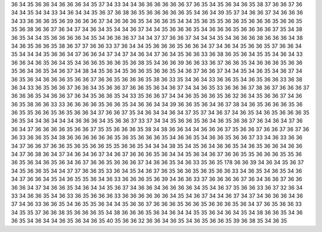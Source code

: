 36
34
35
36
36
34
36
36
36
34
35
37
34
33
34
34
36
36
36
36
36
36
37
36
35
34
35
36
34
36
35
38
37
36
36
37
36
34
34
35
34
34
33
34
36
34
34
35
36
37
36
38
36
35
36
36
36
36
36
35
34
36
34
39
35
37
34
36
36
37
34
36
36
36
34
33
36
36
36
35
36
39
36
36
36
37
34
36
36
36
35
34
36
36
35
34
34
35
36
35
35
36
36
35
36
36
36
35
36
36
35
35
36
38
36
36
37
36
34
37
34
36
34
35
34
34
36
37
34
34
35
36
36
36
35
34
36
36
36
35
36
36
36
36
37
35
34
38
36
35
34
34
35
36
36
36
36
34
35
34
36
36
36
37
34
34
37
37
36
36
37
34
34
34
35
34
36
36
36
38
36
36
36
34
38
34
36
35
36
36
35
38
36
37
37
36
36
33
37
36
34
34
35
36
36
36
35
36
36
34
37
34
36
34
35
36
36
35
37
36
36
34
35
34
34
34
35
36
36
34
37
36
36
34
37
34
37
34
36
34
37
36
34
35
36
36
33
36
38
36
35
36
34
35
35
34
36
34
33
36
36
34
36
35
36
34
35
34
36
36
35
36
36
35
36
38
35
34
36
36
39
36
36
33
36
37
36
36
35
34
36
36
36
35
36
36
35
36
34
36
35
34
36
37
34
38
34
35
36
34
35
36
36
35
36
36
35
34
36
37
36
36
37
34
34
35
34
36
35
34
36
37
34
36
35
36
34
36
36
36
35
36
36
37
36
36
35
36
36
36
35
38
36
33
35
34
36
34
33
36
36
35
34
36
35
36
36
33
36
38
36
34
33
36
35
36
36
37
36
36
34
35
36
36
37
36
36
35
36
34
36
37
34
34
36
35
33
36
36
36
37
38
36
37
36
36
36
37
36
36
36
35
34
36
36
37
36
34
35
36
36
35
34
33
35
36
36
37
34
34
36
35
36
36
35
36
32
36
34
35
36
36
37
34
36
36
35
38
36
36
33
33
36
36
36
36
35
36
36
35
34
36
36
34
34
39
36
36
35
36
34
36
37
38
34
36
35
36
36
36
35
36
36
35
35
36
36
35
36
35
36
36
34
37
36
36
37
35
34
36
34
34
36
34
37
35
37
34
36
37
34
36
35
34
36
35
36
36
36
35
36
35
34
34
36
34
34
34
36
36
36
34
35
36
36
37
33
37
34
34
35
36
36
35
36
34
36
35
36
36
37
36
34
36
34
37
36
36
34
37
36
36
36
36
35
36
36
37
35
35
36
36
36
35
38
34
38
36
36
34
34
36
36
36
37
35
36
36
37
36
36
37
36
37
36
36
33
36
36
35
34
38
36
36
36
36
36
36
35
36
35
36
36
36
35
34
36
36
35
34
36
36
35
36
36
37
33
34
36
33
36
36
34
37
36
36
37
36
36
35
36
35
36
36
35
35
36
36
35
34
34
34
38
35
34
35
36
34
36
36
35
34
36
35
36
36
34
36
36
34
37
36
38
36
34
37
34
36
34
36
37
34
36
37
36
36
36
35
36
34
34
35
36
34
36
37
36
36
35
35
36
36
36
35
35
36
36
35
36
34
36
35
36
34
36
37
36
36
35
36
36
36
37
34
36
36
35
34
36
33
35
36
35
178
36
36
39
34
36
34
35
36
37
34
35
36
36
35
34
34
37
37
36
36
35
33
36
34
35
34
36
37
36
35
36
36
35
36
35
36
36
33
34
36
35
34
36
35
34
36
34
37
36
36
34
35
34
36
35
35
36
34
36
33
36
36
36
35
36
39
34
36
36
33
37
36
36
36
36
37
36
34
36
36
37
36
36
36
36
34
37
34
36
36
35
34
36
34
34
35
36
37
34
36
36
34
36
36
36
36
34
35
34
36
37
35
36
36
33
36
37
32
36
34
33
34
36
36
35
34
36
33
36
35
36
36
36
33
36
36
36
36
36
36
34
35
34
36
37
34
34
36
37
34
37
34
36
36
36
34
36
37
34
36
33
36
36
35
34
36
35
35
36
34
34
35
36
36
37
36
36
36
35
36
36
35
36
36
36
35
36
34
37
36
35
36
36
33
34
35
35
37
36
36
38
35
36
36
36
35
34
38
36
36
36
35
36
34
36
34
34
35
35
36
34
36
34
35
34
38
36
36
35
34
36
36
35
34
36
34
34
36
35
36
34
36
35
40
35
36
36
32
36
36
34
36
35
34
36
35
36
36
35
39
36
38
35
34
36
35
